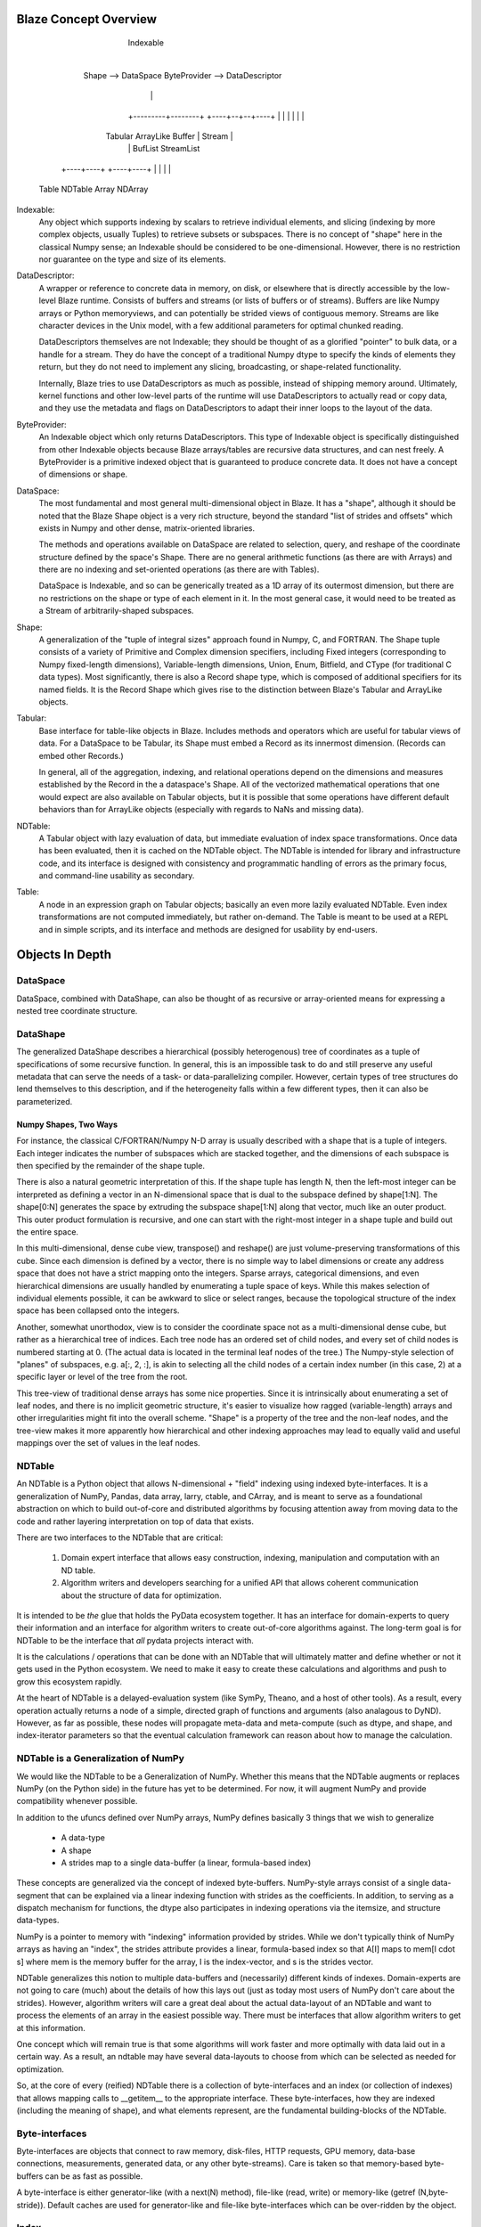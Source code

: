
======================
Blaze Concept Overview
======================

                        Indexable
                            |
                    +-------+------+
                    |              |
      Shape --> DataSpace     ByteProvider --> DataDescriptor
                    |                                |
          +---------+--------+               +----+--+--+----+
          |                  |               |    |     |    | 
       Tabular           ArrayLike         Buffer |   Stream |
          |                  |                 BufList   StreamList
     +----+----+        +----+----+
     |         |        |         |
   Table    NDTable   Array    NDArray


Indexable:
    Any object which supports indexing by scalars to retrieve individual
    elements, and slicing (indexing by more complex objects, usually Tuples)
    to retrieve subsets or subspaces.  There is no concept of "shape" here in
    the classical Numpy sense; an Indexable should be considered to be
    one-dimensional.  However, there is no restriction nor guarantee on the
    type and size of its elements.

DataDescriptor:
    A wrapper or reference to concrete data in memory, on disk, or elsewhere
    that is directly accessible by the low-level Blaze runtime.  Consists of
    buffers and streams (or lists of buffers or of streams).  Buffers are like
    Numpy arrays or Python memoryviews, and can potentially be strided views
    of contiguous memory.  Streams are like character devices in the Unix
    model, with a few additional parameters for optimal chunked reading.

    DataDescriptors themselves are not Indexable; they should be thought of as
    a glorified "pointer" to bulk data, or a handle for a stream.  They do
    have the concept of a traditional Numpy dtype to specify the kinds of
    elements they return, but they do not need to implement any slicing,
    broadcasting, or shape-related functionality.
    
    Internally, Blaze tries to use DataDescriptors as much as possible,
    instead of shipping memory around.  Ultimately, kernel functions and other
    low-level parts of the runtime will use DataDescriptors to actually read
    or copy data, and they use the metadata and flags on DataDescriptors to
    adapt their inner loops to the layout of the data.

ByteProvider:
    An Indexable object which only returns DataDescriptors.  This type of
    Indexable object is specifically distinguished from other Indexable
    objects because Blaze arrays/tables are recursive data structures, and can
    nest freely.  A ByteProvider is a primitive indexed object that is
    guaranteed to produce concrete data.  It does not have a concept of
    dimensions or shape.

DataSpace:
    The most fundamental and most general multi-dimensional object in Blaze.
    It has a "shape", although it should be noted that the Blaze Shape object
    is a very rich structure, beyond the standard "list of strides and
    offsets" which exists in Numpy and other dense, matrix-oriented libraries.

    The methods and operations available on DataSpace are related to
    selection, query, and reshape of the coordinate structure defined by the
    space's Shape.  There are no general arithmetic functions (as there are
    with Arrays) and there are no indexing and set-oriented operations (as
    there are with Tables).
    
    DataSpace is Indexable, and so can be generically treated as a 1D array of
    its outermost dimension, but there are no restrictions on the shape or
    type of each element in it.  In the most general case, it would need to be
    treated as a Stream of arbitrarily-shaped subspaces.

Shape:
    A generalization of the "tuple of integral sizes" approach found in
    Numpy, C, and FORTRAN.  The Shape tuple consists of a variety of Primitive
    and Complex dimension specifiers, including Fixed integers (corresponding
    to Numpy fixed-length dimensions), Variable-length dimensions, Union,
    Enum, Bitfield, and CType (for traditional C data types).  Most
    significantly, there is also a Record shape type, which is composed of
    additional specifiers for its named fields.  It is the Record Shape which
    gives rise to the distinction between Blaze's Tabular and ArrayLike
    objects.

Tabular:
    Base interface for table-like objects in Blaze.  Includes methods and
    operators which are useful for tabular views of data.  For a DataSpace
    to be Tabular, its Shape must embed a Record as its innermost dimension.
    (Records can embed other Records.)

    In general, all of the aggregation, indexing, and relational operations
    depend on the dimensions and measures established by the Record in the
    a dataspace's Shape.  All of the vectorized mathematical operations that
    one would expect are also available on Tabular objects, but it is possible
    that some operations have different default behaviors than for ArrayLike
    objects (especially with regards to NaNs and missing data).

NDTable:
    A Tabular object with lazy evaluation of data, but immediate evaluation
    of index space transformations.  Once data has been evaluated, then it
    is cached on the NDTable object.  The NDTable is intended for library
    and infrastructure code, and its interface is designed with consistency
    and programmatic handling of errors as the primary focus, and command-line
    usability as secondary.

Table:
    A node in an expression graph on Tabular objects; basically an even more
    lazily evaluated NDTable.  Even index transformations are not computed
    immediately, but rather on-demand.  The Table is meant to be used at 
    a REPL and in simple scripts, and its interface and methods are designed
    for usability by end-users.


================
Objects In Depth
================

DataSpace
=========

DataSpace, combined with DataShape, can also be thought of as recursive or
array-oriented means for expressing a nested tree coordinate structure. 


DataShape
=========

The generalized DataShape describes a hierarchical (possibly heterogenous)
tree of coordinates as a tuple of specifications of some recursive function.
In general, this is an impossible task to do and still preserve any useful
metadata that can serve the needs of a task- or data-parallelizing compiler.
However, certain types of tree structures do lend themselves to this
description, and if the heterogeneity falls within a few different types, then
it can also be parameterized.

Numpy Shapes, Two Ways
----------------------

For instance, the classical C/FORTRAN/Numpy N-D array is usually described
with a shape that is a tuple of integers.  Each integer indicates the number
of subspaces which are stacked together, and the dimensions of each subspace
is then specified by the remainder of the shape tuple.  

There is also a natural geometric interpretation of this.  If the shape tuple
has length N, then the left-most integer can be interpreted as defining a
vector in an N-dimensional space that is dual to the subspace defined by
shape[1:N]. The shape[0:N] generates the space by extruding the subspace
shape[1:N] along that vector, much like an outer product.  This outer product
formulation is recursive, and one can start with the right-most integer in a
shape tuple and build out the entire space.

In this multi-dimensional, dense cube view, transpose() and reshape() are just
volume-preserving transformations of this cube.  Since each dimension is
defined by a vector, there is no simple way to label dimensions or create any
address space that does not have a strict mapping onto the integers.  Sparse
arrays, categorical dimensions, and even hierarchical dimensions are usually
handled by enumerating a tuple space of keys.  While this makes selection of
individual elements possible, it can be awkward to slice or select ranges,
because the topological structure of the index space has been collapsed onto
the integers.

Another, somewhat unorthodox, view is to consider the coordinate space not as
a multi-dimensional dense cube, but rather as a hierarchical tree of indices.
Each tree node has an ordered set of child nodes, and every set of child nodes
is numbered starting at 0.  (The actual data is located in the terminal leaf
nodes of the tree.)  The Numpy-style selection of "planes" of subspaces, e.g.
a[:, 2, :], is akin to selecting all the child nodes of a certain index number
(in this case, 2) at a specific layer or level of the tree from the root.

This tree-view of traditional dense arrays has some nice properties.  Since it
is intrinsically about enumerating a set of leaf nodes, and there is no
implicit geometric structure, it's easier to visualize how ragged
(variable-length) arrays and other irregularities might fit into the overall
scheme.  "Shape" is a property of the tree and the non-leaf nodes, and the
tree-view makes it more apparently how hierarchical and other indexing
approaches may lead to equally valid and useful mappings over the set of
values in the leaf nodes.

.. TODO: This following section may need to be updated in light of the
   concept model above.

.. =========================================================================

NDTable
=======

An NDTable is a Python object that allows N-dimensional + "field" indexing
using indexed byte-interfaces.  It is a generalization of NumPy, Pandas, data
array, larry, ctable, and CArray, and is meant to serve as a foundational
abstraction on which to build out-of-core and distributed algorithms by
focusing attention away from moving data to the code and rather layering
interpretation on top of data that exists. 

There are two interfaces to the NDTable that are critical: 

    1) Domain expert interface that allows easy construction, indexing,
       manipulation and computation with an ND table.  

    2) Algorithm writers and developers searching for a unified API that allows
       coherent communication about the structure of data for optimization. 

It is intended to be *the* glue that holds the PyData ecosystem together.   It
has an interface for domain-experts to query their information and an interface
for algorithm writers to create out-of-core algorithms against.   The long-term
goal is for NDTable to be the interface that *all* pydata projects interact
with. 

It is the calculations / operations that can be done with an NDTable that will
ultimately matter and define whether or not it gets used in the Python
ecosystem.  We need to make it easy to create these calculations and algorithms
and push to grow this ecosystem rapidly.  

At the heart of NDTable is a delayed-evaluation system (like SymPy, Theano, and
a host of other tools).  As a result, every operation actually returns a node
of a simple, directed graph of functions and arguments (also analagous to
DyND).  However, as far as possible, these nodes will propagate meta-data and
meta-compute (such as dtype, and shape, and index-iterator parameters so that
the eventual calculation framework can reason about how to manage the
calculation. 

.. Some nodes of the expression graph are "reified" NDTables (meaning they are no
   longer an expression graph but a collection of indexed byte-buffers). 

NDTable is a Generalization of NumPy
====================================

.. TODO: This section in particular is an expression of older thoughts and 
   ideas about the NDTable and the object hierarchy.

We would like the NDTable to be a Generalization of NumPy.   Whether this means
that the NDTable augments or replaces NumPy (on the Python side) in the future
has yet to be determined.   For now, it will augment NumPy and provide
compatibility whenever possible.

In addition to the ufuncs defined over NumPy arrays, NumPy defines basically 3
things that we wish to generalize
     
     * A data-type
     * A shape
     * A strides map to a single data-buffer (a linear, formula-based index)

These concepts are generalized via the concept of indexed byte-buffers.
NumPy-style arrays consist of a single data-segment that can be explained via a
linear indexing function with strides as the coefficients.   In addition, to
serving as a dispatch mechanism for functions, the dtype also participates in
indexing operations via the itemsize, and structure data-types. 

NumPy is a pointer to memory with "indexing" information provided by strides.
While we don't typically think of NumPy arrays as having an "index", the
strides attribute provides a linear, formula-based index so that A[I] maps to
mem[I \cdot s] where mem is the memory buffer for the array, I is the
index-vector, and s is the strides vector.

NDTable generalizes this notion to multiple data-buffers and (necessarily)
different kinds of indexes.    Domain-experts are not going to care (much)
about the details of how this lays out (just as today most users of NumPy don't
care about the strides).   However, algorithm writers will care a great deal
about the actual data-layout of an NDTable and want to process the elements of
an array in the easiest possible way.   There must be interfaces that allow
algorithm writers to get at this information.    

One concept which will remain true is that some algorithms will work faster and
more optimally with data laid out in a certain way.  As a result, an ndtable
may have several data-layouts to choose from which can be selected as needed
for optimization. 

So, at the core of every (reified) NDTable there is a collection of
byte-interfaces and an index (or collection of indexes) that allows mapping
calls to __getitem__ to the appropriate interface.  These byte-interfaces, how
they are indexed (including the meaning of shape), and what elements represent,
are the fundamental building-blocks of the NDTable. 

Byte-interfaces
============

Byte-interfaces are objects that connect to raw memory, disk-files, HTTP
requests, GPU memory, data-base connections, measurements, generated data, or
any other byte-streams).   Care is taken so that memory-based byte-buffers can
be as fast as possible.  

A byte-interface is either generator-like (with a next(N) method), file-like
(read, write) or memory-like (getref (N,byte-stride)).   Default caches are
used for generator-like and file-like byte-interfaces which can be over-ridden
by the object.

Index
====

An index is a mapping from a domain specification to a collection of
byte-interfaces and offsets.  

IndexedBytes
=========

Shape
====

DType
=====

NDTable
======



Random Thoughts
============

Generalizing Shape
---------------

The shape attribute is an important part of every NumPy array.  For NDTable, the shape attribute may not always be a tuple of integers.   len(a.shape) will be the number of dimensions that the array holds. but the tuple may contain other objects (functions, tuples, None, etc.) depending on the complexity of the data layout and whether or not it is infinite. 

A core concept in NDTables is the dimension / field table.   One can construct a dimension / field table for every NDTable.   This table is a logical expression of what is a queryable via mapping (__getitem__) and what is extractable via attribute lookup (or mapping on the .fields object).   It allows a logical separation between "dimensions" and "measures".   It is important to note that, unlike NumPy, the fields of an ndtable do not have to be contiguous segments.  In addition, despite the appearance of the table, dimensions can be composed of multiple "elements" (hierarchical dimensions).  

Dimensions are much more generalized in NDTable from NumPy.  Dimensions can be grouped together from fields and other dimensions.   Dimensions can be automatic (standard 0..N-1 style of NumPy, or based on labels).   All NDTables can have labeled fields and labeled dimensions and labeled axes.   Labels on dimensions are "level" dtypes in that the labels are "interned" and replaced with an integer column. 

Generalizing DataType
------------------

The data-type in Python is a Python object.   In general, however, it should be a type-object (more like ctypes --- long ago I argued the other way on the Python dev list, but now I realize I was wrong).   Dtypes are just type objects defined dynamically.   There isn't a need for a separate "array-scalar".  An array-scalar is just an instance of the dtype type-object.  

In NDTable we need a way to define all kinds of data: a Data-definition language.   Just using Python's class syntax should be enough.     However, there is the potential for confusion about which attributes and methods are "virtual" and dynamic and which are "the data description itself....".   It might make sense to define a __pod__ attribute of the metaclass so that ever instance can populate it's own attribute list and this __pod__ attriubute will be 


Generalizing UFuncs
==============

On top of this basic data-structure we create algorithms and operations:  a table-function object.   The table-function object takes a kernel which deals with memory chunks and   




